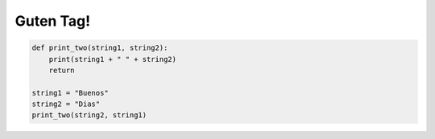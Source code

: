 Guten Tag!
==========

.. add-css::


.. code-block:: python

    def print_two(string1, string2):
        print(string1 + " " + string2)
        return

    string1 = "Buenos"
    string2 = "Dias"
    print_two(string2, string1)

.. raw:: html

   <form onsubmit="return checkAnswer_1()">
   <p>What will be printed when the following code above is run?</p>
   <input type="text" id="userAnswer_1">
   <button type="submit">Submit Answer</button>
   <p id="result_1"></p>
   </form>

.. raw:: html

   <script>
   function checkAnswer_1() {
       var userAnswer = document.getElementById("userAnswer_1").value;
       var correctAnswer_1 = "Dias Buenos";
       if (userAnswer.toLowerCase() === correctAnswer_1.toLowerCase()) {
           document.getElementById("result_1").innerHTML = `
           <div class="alert alert-success">
               <strong>Correct!</strong>
           </div>`;
       } else {
           document.getElementById("result_1").innerHTML = `
           <div class="alert alert-danger">
               <strong>Sorry, incorrect answer.</strong>
           </div>`;
       }
       return false;
   }
   </script>